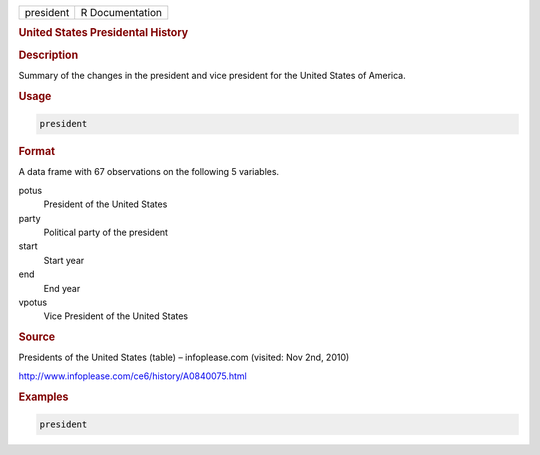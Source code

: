 .. container::

   ========= ===============
   president R Documentation
   ========= ===============

   .. rubric:: United States Presidental History
      :name: president

   .. rubric:: Description
      :name: description

   Summary of the changes in the president and vice president for the
   United States of America.

   .. rubric:: Usage
      :name: usage

   .. code:: R

      president

   .. rubric:: Format
      :name: format

   A data frame with 67 observations on the following 5 variables.

   potus
      President of the United States

   party
      Political party of the president

   start
      Start year

   end
      End year

   vpotus
      Vice President of the United States

   .. rubric:: Source
      :name: source

   Presidents of the United States (table) – infoplease.com (visited:
   Nov 2nd, 2010)

   http://www.infoplease.com/ce6/history/A0840075.html

   .. rubric:: Examples
      :name: examples

   .. code:: R


      president
